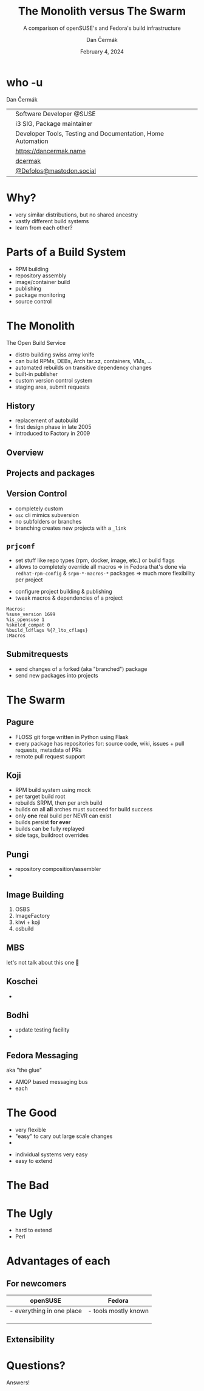 # -*- org-confirm-babel-evaluate: nil; -*-
#+AUTHOR: Dan Čermák
#+DATE: February 4, 2024
#+EMAIL: dcermak@suse.com
#+TITLE: The Monolith versus The Swarm
#+SUBTITLE: A comparison of openSUSE's and Fedora's build infrastructure

#+REVEAL_ROOT: ./node_modules/reveal.js/
#+REVEAL_THEME: simple
#+REVEAL_PLUGINS: (highlight notes history)
#+OPTIONS: toc:nil
#+REVEAL_DEFAULT_FRAG_STYLE: appear
#+REVEAL_INIT_OPTIONS: transition: 'none', hash: true
#+OPTIONS: num:nil toc:nil center:nil reveal_title_slide:nil
#+REVEAL_EXTRA_CSS: ./node_modules/@fortawesome/fontawesome-free/css/all.min.css
#+REVEAL_EXTRA_CSS: ./custom-style.css
#+REVEAL_HIGHLIGHT_CSS: ./node_modules/reveal.js/plugin/highlight/zenburn.css

#+REVEAL_TITLE_SLIDE: <h2 class="title">%t</h2>
#+REVEAL_TITLE_SLIDE: <p class="subtitle" style="color: Gray;">%s</p>
#+REVEAL_TITLE_SLIDE: <p class="author">%a</p>
#+REVEAL_TITLE_SLIDE: <div style="float:left"><a href="https://fosdem.org/2024/" target="_blank"><img src="./media/FOSDEM_logo.svg" height="50px" style="margin-bottom:-12px"/> FOSDEM 2024</a></div>
#+REVEAL_TITLE_SLIDE: <div style="float:right;font-size:35px;"><p xmlns:dct="http://purl.org/dc/terms/" xmlns:cc="http://creativecommons.org/ns#"><a href="https://creativecommons.org/licenses/by/4.0" target="_blank" rel="license noopener noreferrer" style="display:inline-block;">
#+REVEAL_TITLE_SLIDE: CC BY 4.0 <i class="fab fa-creative-commons"></i> <i class="fab fa-creative-commons-by"></i></a></p></div>

* who -u

Dan Čermák

@@html: <div style="float:center">@@
@@html: <table class="who-table">@@
@@html: <tr><td><i class="fab fa-suse"></i></td><td> Software Developer @SUSE</td></tr>@@
@@html: <tr><td><i class="fab fa-fedora"></i></td><td> i3 SIG, Package maintainer</td></tr>@@
@@html: <tr><td><i class="far fa-heart"></i></td><td> Developer Tools, Testing and Documentation, Home Automation</td></tr>@@
@@html: <tr></tr>@@
@@html: <tr></tr>@@
@@html: <tr><td><i class="fa-solid fa-globe"></i></td><td> <a href="https://dancermak.name/">https://dancermak.name</a></td></tr>@@
@@html: <tr><td><i class="fab fa-github"></i></td><td> <a href="https://github.com/dcermak/">dcermak</a> </td></tr>@@
@@html: <tr><td><i class="fab fa-mastodon"></i></td><td> <a href="https://mastodon.social/@Defolos">@Defolos@mastodon.social</a></td></tr>@@
@@html: </table>@@
@@html: </div>@@

* Why?

#+ATTR_REVEAL: :frag (appear)
- very similar distributions, but no shared ancestry
- vastly different build systems
- learn from each other?

* Parts of a Build System

#+begin_notes
- RPM building
- repository assembly
- image/container build
- publishing
- package monitoring
- source control
#+end_notes

#+ATTR_REVEAL: :frag (appear)
@@html:<img src="./media/linux-distro-build-pipeline.svg"/>@@


* The Monolith

The Open Build Service

#+ATTR_REVEAL: :frag (appear)
- distro building swiss army knife
- can build RPMs, DEBs, Arch tar.xz, containers, VMs, ...
- automated rebuilds on transitive dependency changes
- built-in publisher
- custom version control system
- staging area, submit requests


** History

#+ATTR_REVEAL: :frag (appear)
- replacement of autobuild
- first design phase in late 2005
- introduced to Factory in 2009


** Overview

@@html:<img src="./media/obs-overview.svg"/>@@


** Projects and packages

@@html:<img src="./media/obs-devel:microos.png"/>@@

#+REVEAL: split

@@html:<img src="./media/obs-architecture.svg"/>@@

#+REVEAL: split

@@html:<img src="./media/obs-cross-project.svg"/>@@


** Version Control

#+ATTR_REVEAL: :frag (appear)
- completely custom
- =osc= cli mimics subversion
- no subfolders or branches
- branching creates new projects with a =_link=


** =prjconf=

#+begin_notes
- set stuff like repo types (rpm, docker, image, etc.)
  or build flags
- allows to completely override all macros \Rightarrow in Fedora that's done via
  =redhat-rpm-config= & =srpm-*-macros-*= packages
  \Rightarrow much more flexibility per project
#+end_notes

#+ATTR_REVEAL: :frag (appear appear) :frag_idx (1 2)
- configure project building & publishing
- tweak macros & dependencies of a project

#+ATTR_REVEAL: :frag appear :frag_idx 3
#+begin_src
Macros:
%suse_version 1699
%is_opensuse 1
%skelcd_compat 0
%build_ldflags %{?_lto_cflags}
:Macros
#+end_src


** Submitrequests

@@html:<img src="media/obs-submitrequest.png"/>@@

#+ATTR_REVEAL: :frag (appear)
- send changes of a forked (aka "branched") package
- send new packages into projects


* The Swarm

@@html:<img src="media/The_Zerg_swarm.png"/ height="500px">@@

** Pagure

@@html:<img src="media/Overview-pagure-Pagure.io.png" height="300px"/>@@

#+ATTR_REVEAL: :frag (appear)
- FLOSS git forge written in Python using Flask
- every package has repositories for: source code, wiki, issues + pull requests, metadata of PRs
- remote pull request support

** Koji

#+ATTR_REVEAL: :frag (appear)
- RPM build system using mock
- per target build root
- rebuilds SRPM, then per arch build
- builds on all *all* arches must succeed for build success
- only *one* real build per NEVR can exist
- builds persist *for ever*
- builds can be fully replayed
- side tags, buildroot overrides

** Pungi

# https://docs.pagure.org/pungi/_images/phases.svg
@@html:<img src="./media/pungi-phases.svg"/>@@

#+ATTR_REVEAL: :frag (appear)
- repository composition/assembler
- 

** Image Building

#+ATTR_REVEAL: :frag (appear)
1. OSBS
2. ImageFactory
3. kiwi + koji
4. osbuild


** MBS

#+ATTR_REVEAL: :frag (appear)
let's not talk about this one 🙊

** Koschei

#+ATTR_REVEAL: :frag (appear)
- 

** Bodhi

#+ATTR_REVEAL: :frag (appear)
- update testing facility
- 


** Fedora Messaging

aka "the glue"

- AMQP based messaging bus
- each 
  

* The Good

@@html:<i class="fa-brands fa-opensuse"></i>@@
- very flexible
- "easy" to cary out large scale changes
- 

@@html:<i class="fa-brands fa-fedora"></i>@@
- individual systems very easy
- easy to extend


* The Bad


* The Ugly

@@html:<i class="fa-brands fa-opensuse"></i>@@
- hard to extend
- Perl


* Advantages of each

** For newcomers

| openSUSE                  | Fedora               |
|---------------------------+----------------------|
| - everything in one place | - tools mostly known |
|                           |                      |
|                           |                      |
|                           |                      |

** Extensibility




* Questions?

#+ATTR_REVEAL: :frag (appear)
Answers!
